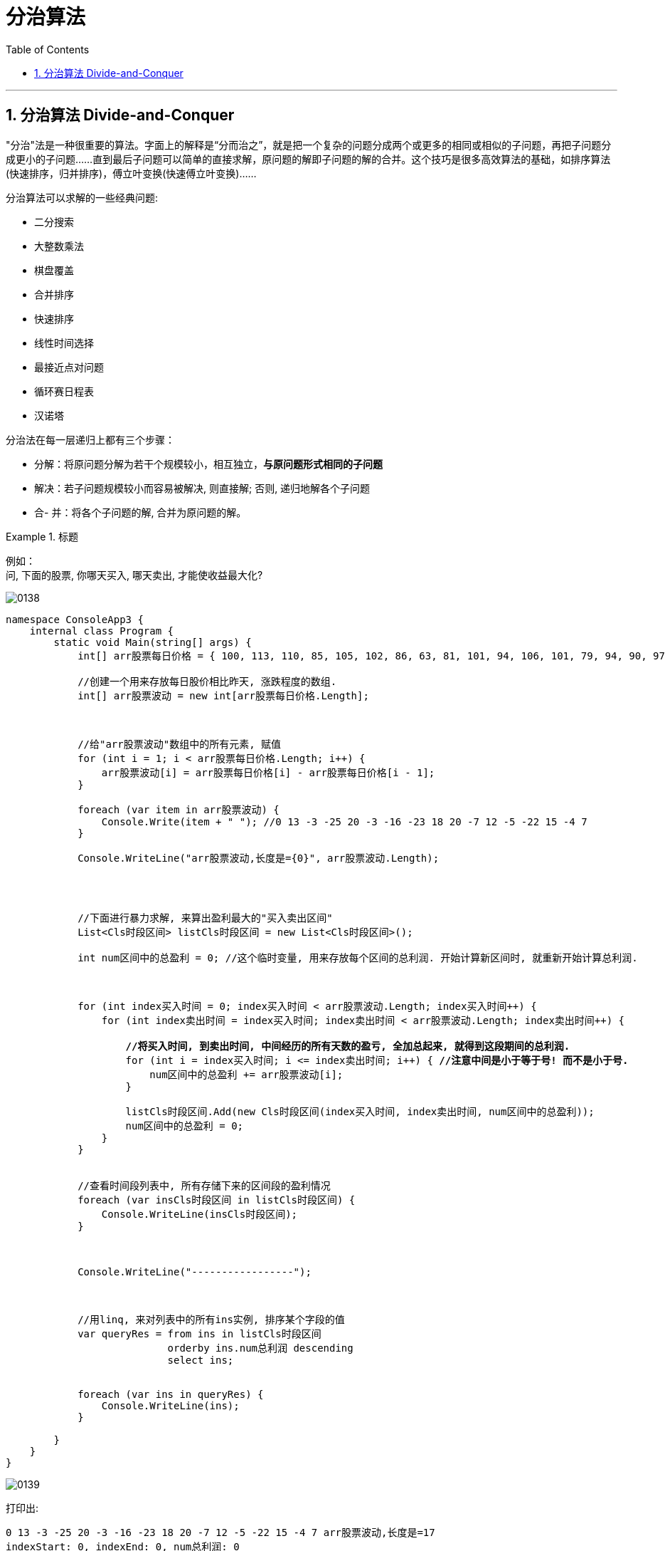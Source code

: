 
= 分治算法
:sectnums:
:toclevels: 3
:toc: left

---

== 分治算法 Divide-and-Conquer

"分治"法是一种很重要的算法。字面上的解释是“分而治之”，就是把一个复杂的问题分成两个或更多的相同或相似的子问题，再把子问题分成更小的子问题……直到最后子问题可以简单的直接求解，原问题的解即子问题的解的合并。这个技巧是很多高效算法的基础，如排序算法(快速排序，归并排序)，傅立叶变换(快速傅立叶变换)……

分治算法可以求解的一些经典问题:

- 二分搜索
- 大整数乘法
- 棋盘覆盖
- 合并排序
- 快速排序
- 线性时间选择
- 最接近点对问题
- 循环赛日程表
- 汉诺塔

分治法在每一层递归上都有三个步骤：

- 分解：将原问题分解为若干个规模较小，相互独立，*与原问题形式相同的子问题*
- 解决：若子问题规模较小而容易被解决, 则直接解; 否则, 递归地解各个子问题
- 合- 并：将各个子问题的解, 合并为原问题的解。

.标题
====
例如： +
问, 下面的股票, 你哪天买入, 哪天卖出, 才能使收益最大化?

image:img/0138.png[,]

[,subs=+quotes]
----
namespace ConsoleApp3 {
    internal class Program {
        static void Main(string[] args) {
            int[] arr股票每日价格 = { 100, 113, 110, 85, 105, 102, 86, 63, 81, 101, 94, 106, 101, 79, 94, 90, 97 };

            //创建一个用来存放每日股价相比昨天, 涨跌程度的数组.
            int[] arr股票波动 = new int[arr股票每日价格.Length];



            //给"arr股票波动"数组中的所有元素, 赋值
            for (int i = 1; i < arr股票每日价格.Length; i++) {
                arr股票波动[i] = arr股票每日价格[i] - arr股票每日价格[i - 1];
            }

            foreach (var item in arr股票波动) {
                Console.Write(item + " "); //0 13 -3 -25 20 -3 -16 -23 18 20 -7 12 -5 -22 15 -4 7
            }

            Console.WriteLine("arr股票波动,长度是={0}", arr股票波动.Length);




            //下面进行暴力求解, 来算出盈利最大的"买入卖出区间"
            List<Cls时段区间> listCls时段区间 = new List<Cls时段区间>();

            int num区间中的总盈利 = 0; //这个临时变量, 用来存放每个区间的总利润. 开始计算新区间时, 就重新开始计算总利润.



            for (int index买入时间 = 0; index买入时间 < arr股票波动.Length; index买入时间++) {
                for (int index卖出时间 = index买入时间; index卖出时间 < arr股票波动.Length; index卖出时间++) {

                    *//将买入时间, 到卖出时间, 中间经历的所有天数的盈亏, 全加总起来, 就得到这段期间的总利润.*
                    for (int i = index买入时间; i <= index卖出时间; i++) { *//注意中间是小于等于号! 而不是小于号.*
                        num区间中的总盈利 += arr股票波动[i];
                    }

                    listCls时段区间.Add(new Cls时段区间(index买入时间, index卖出时间, num区间中的总盈利));
                    num区间中的总盈利 = 0;
                }
            }


            //查看时间段列表中, 所有存储下来的区间段的盈利情况
            foreach (var insCls时段区间 in listCls时段区间) {
                Console.WriteLine(insCls时段区间);
            }



            Console.WriteLine("-----------------");



            //用linq, 来对列表中的所有ins实例, 排序某个字段的值
            var queryRes = from ins in listCls时段区间
                           orderby ins.num总利润 descending
                           select ins;


            foreach (var ins in queryRes) {
                Console.WriteLine(ins);
            }

        }
    }
}
----

image:img/0139.png[,]



打印出:
....
0 13 -3 -25 20 -3 -16 -23 18 20 -7 12 -5 -22 15 -4 7 arr股票波动,长度是=17
indexStart: 0, indexEnd: 0, num总利润: 0
indexStart: 0, indexEnd: 1, num总利润: 13
indexStart: 0, indexEnd: 2, num总利润: 10
indexStart: 0, indexEnd: 3, num总利润: -15
indexStart: 0, indexEnd: 4, num总利润: 5
indexStart: 0, indexEnd: 5, num总利润: 2
indexStart: 0, indexEnd: 6, num总利润: -14
indexStart: 0, indexEnd: 7, num总利润: -37
indexStart: 0, indexEnd: 8, num总利润: -19
indexStart: 0, indexEnd: 9, num总利润: 1
indexStart: 0, indexEnd: 10, num总利润: -6
indexStart: 0, indexEnd: 11, num总利润: 6
indexStart: 0, indexEnd: 12, num总利润: 1
indexStart: 0, indexEnd: 13, num总利润: -21
indexStart: 0, indexEnd: 14, num总利润: -6
indexStart: 0, indexEnd: 15, num总利润: -10
indexStart: 0, indexEnd: 16, num总利润: -3
indexStart: 1, indexEnd: 1, num总利润: 13
indexStart: 1, indexEnd: 2, num总利润: 10
indexStart: 1, indexEnd: 3, num总利润: -15
indexStart: 1, indexEnd: 4, num总利润: 5
indexStart: 1, indexEnd: 5, num总利润: 2
indexStart: 1, indexEnd: 6, num总利润: -14
indexStart: 1, indexEnd: 7, num总利润: -37
indexStart: 1, indexEnd: 8, num总利润: -19
indexStart: 1, indexEnd: 9, num总利润: 1
indexStart: 1, indexEnd: 10, num总利润: -6
indexStart: 1, indexEnd: 11, num总利润: 6
indexStart: 1, indexEnd: 12, num总利润: 1
indexStart: 1, indexEnd: 13, num总利润: -21
indexStart: 1, indexEnd: 14, num总利润: -6
indexStart: 1, indexEnd: 15, num总利润: -10
indexStart: 1, indexEnd: 16, num总利润: -3
indexStart: 2, indexEnd: 2, num总利润: -3
indexStart: 2, indexEnd: 3, num总利润: -28
indexStart: 2, indexEnd: 4, num总利润: -8
indexStart: 2, indexEnd: 5, num总利润: -11
indexStart: 2, indexEnd: 6, num总利润: -27
indexStart: 2, indexEnd: 7, num总利润: -50
indexStart: 2, indexEnd: 8, num总利润: -32
indexStart: 2, indexEnd: 9, num总利润: -12
indexStart: 2, indexEnd: 10, num总利润: -19
indexStart: 2, indexEnd: 11, num总利润: -7
indexStart: 2, indexEnd: 12, num总利润: -12
indexStart: 2, indexEnd: 13, num总利润: -34
indexStart: 2, indexEnd: 14, num总利润: -19
indexStart: 2, indexEnd: 15, num总利润: -23
indexStart: 2, indexEnd: 16, num总利润: -16
indexStart: 3, indexEnd: 3, num总利润: -25
indexStart: 3, indexEnd: 4, num总利润: -5
indexStart: 3, indexEnd: 5, num总利润: -8
indexStart: 3, indexEnd: 6, num总利润: -24
indexStart: 3, indexEnd: 7, num总利润: -47
indexStart: 3, indexEnd: 8, num总利润: -29
indexStart: 3, indexEnd: 9, num总利润: -9
indexStart: 3, indexEnd: 10, num总利润: -16
indexStart: 3, indexEnd: 11, num总利润: -4
indexStart: 3, indexEnd: 12, num总利润: -9
indexStart: 3, indexEnd: 13, num总利润: -31
indexStart: 3, indexEnd: 14, num总利润: -16
indexStart: 3, indexEnd: 15, num总利润: -20
indexStart: 3, indexEnd: 16, num总利润: -13
indexStart: 4, indexEnd: 4, num总利润: 20
indexStart: 4, indexEnd: 5, num总利润: 17
indexStart: 4, indexEnd: 6, num总利润: 1
indexStart: 4, indexEnd: 7, num总利润: -22
indexStart: 4, indexEnd: 8, num总利润: -4
indexStart: 4, indexEnd: 9, num总利润: 16
indexStart: 4, indexEnd: 10, num总利润: 9
indexStart: 4, indexEnd: 11, num总利润: 21
indexStart: 4, indexEnd: 12, num总利润: 16
indexStart: 4, indexEnd: 13, num总利润: -6
indexStart: 4, indexEnd: 14, num总利润: 9
indexStart: 4, indexEnd: 15, num总利润: 5
indexStart: 4, indexEnd: 16, num总利润: 12
indexStart: 5, indexEnd: 5, num总利润: -3
indexStart: 5, indexEnd: 6, num总利润: -19
indexStart: 5, indexEnd: 7, num总利润: -42
indexStart: 5, indexEnd: 8, num总利润: -24
indexStart: 5, indexEnd: 9, num总利润: -4
indexStart: 5, indexEnd: 10, num总利润: -11
indexStart: 5, indexEnd: 11, num总利润: 1
indexStart: 5, indexEnd: 12, num总利润: -4
indexStart: 5, indexEnd: 13, num总利润: -26
indexStart: 5, indexEnd: 14, num总利润: -11
indexStart: 5, indexEnd: 15, num总利润: -15
indexStart: 5, indexEnd: 16, num总利润: -8
indexStart: 6, indexEnd: 6, num总利润: -16
indexStart: 6, indexEnd: 7, num总利润: -39
indexStart: 6, indexEnd: 8, num总利润: -21
indexStart: 6, indexEnd: 9, num总利润: -1
indexStart: 6, indexEnd: 10, num总利润: -8
indexStart: 6, indexEnd: 11, num总利润: 4
indexStart: 6, indexEnd: 12, num总利润: -1
indexStart: 6, indexEnd: 13, num总利润: -23
indexStart: 6, indexEnd: 14, num总利润: -8
indexStart: 6, indexEnd: 15, num总利润: -12
indexStart: 6, indexEnd: 16, num总利润: -5
indexStart: 7, indexEnd: 7, num总利润: -23
indexStart: 7, indexEnd: 8, num总利润: -5
indexStart: 7, indexEnd: 9, num总利润: 15
indexStart: 7, indexEnd: 10, num总利润: 8
indexStart: 7, indexEnd: 11, num总利润: 20
indexStart: 7, indexEnd: 12, num总利润: 15
indexStart: 7, indexEnd: 13, num总利润: -7
indexStart: 7, indexEnd: 14, num总利润: 8
indexStart: 7, indexEnd: 15, num总利润: 4
indexStart: 7, indexEnd: 16, num总利润: 11
indexStart: 8, indexEnd: 8, num总利润: 18
indexStart: 8, indexEnd: 9, num总利润: 38
indexStart: 8, indexEnd: 10, num总利润: 31
indexStart: 8, indexEnd: 11, num总利润: 43
indexStart: 8, indexEnd: 12, num总利润: 38
indexStart: 8, indexEnd: 13, num总利润: 16
indexStart: 8, indexEnd: 14, num总利润: 31
indexStart: 8, indexEnd: 15, num总利润: 27
indexStart: 8, indexEnd: 16, num总利润: 34
indexStart: 9, indexEnd: 9, num总利润: 20
indexStart: 9, indexEnd: 10, num总利润: 13
indexStart: 9, indexEnd: 11, num总利润: 25
indexStart: 9, indexEnd: 12, num总利润: 20
indexStart: 9, indexEnd: 13, num总利润: -2
indexStart: 9, indexEnd: 14, num总利润: 13
indexStart: 9, indexEnd: 15, num总利润: 9
indexStart: 9, indexEnd: 16, num总利润: 16
indexStart: 10, indexEnd: 10, num总利润: -7
indexStart: 10, indexEnd: 11, num总利润: 5
indexStart: 10, indexEnd: 12, num总利润: 0
indexStart: 10, indexEnd: 13, num总利润: -22
indexStart: 10, indexEnd: 14, num总利润: -7
indexStart: 10, indexEnd: 15, num总利润: -11
indexStart: 10, indexEnd: 16, num总利润: -4
indexStart: 11, indexEnd: 11, num总利润: 12
indexStart: 11, indexEnd: 12, num总利润: 7
indexStart: 11, indexEnd: 13, num总利润: -15
indexStart: 11, indexEnd: 14, num总利润: 0
indexStart: 11, indexEnd: 15, num总利润: -4
indexStart: 11, indexEnd: 16, num总利润: 3
indexStart: 12, indexEnd: 12, num总利润: -5
indexStart: 12, indexEnd: 13, num总利润: -27
indexStart: 12, indexEnd: 14, num总利润: -12
indexStart: 12, indexEnd: 15, num总利润: -16
indexStart: 12, indexEnd: 16, num总利润: -9
indexStart: 13, indexEnd: 13, num总利润: -22
indexStart: 13, indexEnd: 14, num总利润: -7
indexStart: 13, indexEnd: 15, num总利润: -11
indexStart: 13, indexEnd: 16, num总利润: -4
indexStart: 14, indexEnd: 14, num总利润: 15
indexStart: 14, indexEnd: 15, num总利润: 11
indexStart: 14, indexEnd: 16, num总利润: 18
indexStart: 15, indexEnd: 15, num总利润: -4
indexStart: 15, indexEnd: 16, num总利润: 3
indexStart: 16, indexEnd: 16, num总利润: 7
-----------------
indexStart: 8, indexEnd: 11, num总利润: 43
indexStart: 8, indexEnd: 9, num总利润: 38
indexStart: 8, indexEnd: 12, num总利润: 38
indexStart: 8, indexEnd: 16, num总利润: 34
indexStart: 8, indexEnd: 10, num总利润: 31
indexStart: 8, indexEnd: 14, num总利润: 31
indexStart: 8, indexEnd: 15, num总利润: 27
indexStart: 9, indexEnd: 11, num总利润: 25
indexStart: 4, indexEnd: 11, num总利润: 21
indexStart: 4, indexEnd: 4, num总利润: 20
indexStart: 7, indexEnd: 11, num总利润: 20
indexStart: 9, indexEnd: 9, num总利润: 20
indexStart: 9, indexEnd: 12, num总利润: 20
indexStart: 8, indexEnd: 8, num总利润: 18
indexStart: 14, indexEnd: 16, num总利润: 18
indexStart: 4, indexEnd: 5, num总利润: 17
indexStart: 4, indexEnd: 9, num总利润: 16
indexStart: 4, indexEnd: 12, num总利润: 16
indexStart: 8, indexEnd: 13, num总利润: 16
indexStart: 9, indexEnd: 16, num总利润: 16
indexStart: 7, indexEnd: 9, num总利润: 15
indexStart: 7, indexEnd: 12, num总利润: 15
indexStart: 14, indexEnd: 14, num总利润: 15
indexStart: 0, indexEnd: 1, num总利润: 13
indexStart: 1, indexEnd: 1, num总利润: 13
indexStart: 9, indexEnd: 10, num总利润: 13
indexStart: 9, indexEnd: 14, num总利润: 13
indexStart: 4, indexEnd: 16, num总利润: 12
indexStart: 11, indexEnd: 11, num总利润: 12
indexStart: 7, indexEnd: 16, num总利润: 11
indexStart: 14, indexEnd: 15, num总利润: 11
indexStart: 0, indexEnd: 2, num总利润: 10
indexStart: 1, indexEnd: 2, num总利润: 10
indexStart: 4, indexEnd: 10, num总利润: 9
indexStart: 4, indexEnd: 14, num总利润: 9
indexStart: 9, indexEnd: 15, num总利润: 9
indexStart: 7, indexEnd: 10, num总利润: 8
indexStart: 7, indexEnd: 14, num总利润: 8
indexStart: 11, indexEnd: 12, num总利润: 7
indexStart: 16, indexEnd: 16, num总利润: 7
indexStart: 0, indexEnd: 11, num总利润: 6
indexStart: 1, indexEnd: 11, num总利润: 6
indexStart: 0, indexEnd: 4, num总利润: 5
indexStart: 1, indexEnd: 4, num总利润: 5
indexStart: 4, indexEnd: 15, num总利润: 5
indexStart: 10, indexEnd: 11, num总利润: 5
indexStart: 6, indexEnd: 11, num总利润: 4
indexStart: 7, indexEnd: 15, num总利润: 4
indexStart: 11, indexEnd: 16, num总利润: 3
indexStart: 15, indexEnd: 16, num总利润: 3
indexStart: 0, indexEnd: 5, num总利润: 2
indexStart: 1, indexEnd: 5, num总利润: 2
indexStart: 0, indexEnd: 9, num总利润: 1
indexStart: 0, indexEnd: 12, num总利润: 1
indexStart: 1, indexEnd: 9, num总利润: 1
indexStart: 1, indexEnd: 12, num总利润: 1
indexStart: 4, indexEnd: 6, num总利润: 1
indexStart: 5, indexEnd: 11, num总利润: 1
indexStart: 0, indexEnd: 0, num总利润: 0
indexStart: 10, indexEnd: 12, num总利润: 0
indexStart: 11, indexEnd: 14, num总利润: 0
indexStart: 6, indexEnd: 9, num总利润: -1
indexStart: 6, indexEnd: 12, num总利润: -1
indexStart: 9, indexEnd: 13, num总利润: -2
indexStart: 0, indexEnd: 16, num总利润: -3
indexStart: 1, indexEnd: 16, num总利润: -3
indexStart: 2, indexEnd: 2, num总利润: -3
indexStart: 5, indexEnd: 5, num总利润: -3
indexStart: 3, indexEnd: 11, num总利润: -4
indexStart: 4, indexEnd: 8, num总利润: -4
indexStart: 5, indexEnd: 9, num总利润: -4
indexStart: 5, indexEnd: 12, num总利润: -4
indexStart: 10, indexEnd: 16, num总利润: -4
indexStart: 11, indexEnd: 15, num总利润: -4
indexStart: 13, indexEnd: 16, num总利润: -4
indexStart: 15, indexEnd: 15, num总利润: -4
indexStart: 3, indexEnd: 4, num总利润: -5
indexStart: 6, indexEnd: 16, num总利润: -5
indexStart: 7, indexEnd: 8, num总利润: -5
indexStart: 12, indexEnd: 12, num总利润: -5
indexStart: 0, indexEnd: 10, num总利润: -6
indexStart: 0, indexEnd: 14, num总利润: -6
indexStart: 1, indexEnd: 10, num总利润: -6
indexStart: 1, indexEnd: 14, num总利润: -6
indexStart: 4, indexEnd: 13, num总利润: -6
indexStart: 2, indexEnd: 11, num总利润: -7
indexStart: 7, indexEnd: 13, num总利润: -7
indexStart: 10, indexEnd: 10, num总利润: -7
indexStart: 10, indexEnd: 14, num总利润: -7
indexStart: 13, indexEnd: 14, num总利润: -7
indexStart: 2, indexEnd: 4, num总利润: -8
indexStart: 3, indexEnd: 5, num总利润: -8
indexStart: 5, indexEnd: 16, num总利润: -8
indexStart: 6, indexEnd: 10, num总利润: -8
indexStart: 6, indexEnd: 14, num总利润: -8
indexStart: 3, indexEnd: 9, num总利润: -9
indexStart: 3, indexEnd: 12, num总利润: -9
indexStart: 12, indexEnd: 16, num总利润: -9
indexStart: 0, indexEnd: 15, num总利润: -10
indexStart: 1, indexEnd: 15, num总利润: -10
indexStart: 2, indexEnd: 5, num总利润: -11
indexStart: 5, indexEnd: 10, num总利润: -11
indexStart: 5, indexEnd: 14, num总利润: -11
indexStart: 10, indexEnd: 15, num总利润: -11
indexStart: 13, indexEnd: 15, num总利润: -11
indexStart: 2, indexEnd: 9, num总利润: -12
indexStart: 2, indexEnd: 12, num总利润: -12
indexStart: 6, indexEnd: 15, num总利润: -12
indexStart: 12, indexEnd: 14, num总利润: -12
indexStart: 3, indexEnd: 16, num总利润: -13
indexStart: 0, indexEnd: 6, num总利润: -14
indexStart: 1, indexEnd: 6, num总利润: -14
indexStart: 0, indexEnd: 3, num总利润: -15
indexStart: 1, indexEnd: 3, num总利润: -15
indexStart: 5, indexEnd: 15, num总利润: -15
indexStart: 11, indexEnd: 13, num总利润: -15
indexStart: 2, indexEnd: 16, num总利润: -16
indexStart: 3, indexEnd: 10, num总利润: -16
indexStart: 3, indexEnd: 14, num总利润: -16
indexStart: 6, indexEnd: 6, num总利润: -16
indexStart: 12, indexEnd: 15, num总利润: -16
indexStart: 0, indexEnd: 8, num总利润: -19
indexStart: 1, indexEnd: 8, num总利润: -19
indexStart: 2, indexEnd: 10, num总利润: -19
indexStart: 2, indexEnd: 14, num总利润: -19
indexStart: 5, indexEnd: 6, num总利润: -19
indexStart: 3, indexEnd: 15, num总利润: -20
indexStart: 0, indexEnd: 13, num总利润: -21
indexStart: 1, indexEnd: 13, num总利润: -21
indexStart: 6, indexEnd: 8, num总利润: -21
indexStart: 4, indexEnd: 7, num总利润: -22
indexStart: 10, indexEnd: 13, num总利润: -22
indexStart: 13, indexEnd: 13, num总利润: -22
indexStart: 2, indexEnd: 15, num总利润: -23
indexStart: 6, indexEnd: 13, num总利润: -23
indexStart: 7, indexEnd: 7, num总利润: -23
indexStart: 3, indexEnd: 6, num总利润: -24
indexStart: 5, indexEnd: 8, num总利润: -24
indexStart: 3, indexEnd: 3, num总利润: -25
indexStart: 5, indexEnd: 13, num总利润: -26
indexStart: 2, indexEnd: 6, num总利润: -27
indexStart: 12, indexEnd: 13, num总利润: -27
indexStart: 2, indexEnd: 3, num总利润: -28
indexStart: 3, indexEnd: 8, num总利润: -29
indexStart: 3, indexEnd: 13, num总利润: -31
indexStart: 2, indexEnd: 8, num总利润: -32
indexStart: 2, indexEnd: 13, num总利润: -34
indexStart: 0, indexEnd: 7, num总利润: -37
indexStart: 1, indexEnd: 7, num总利润: -37
indexStart: 6, indexEnd: 7, num总利润: -39
indexStart: 5, indexEnd: 7, num总利润: -42
indexStart: 3, indexEnd: 7, num总利润: -47
indexStart: 2, indexEnd: 7, num总利润: -50
....


====

